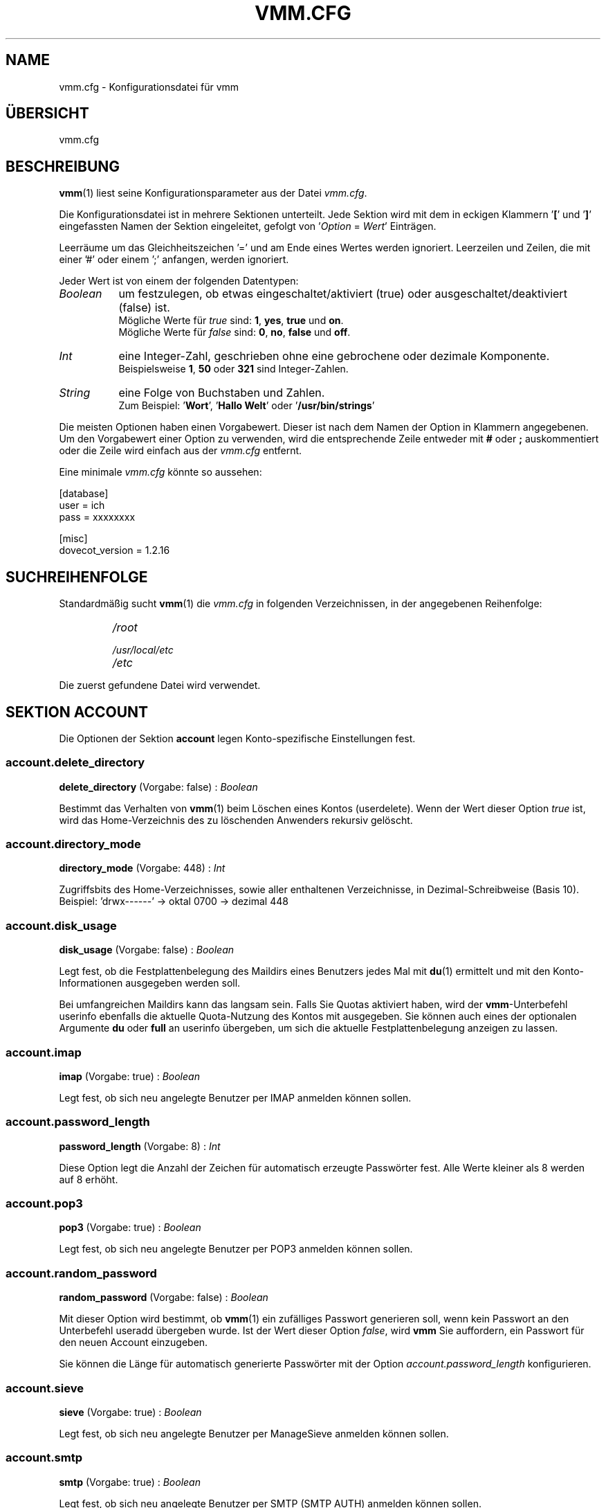 .TH "VMM.CFG" "5" "2011-10-26" "vmm 0.6" "vmm"
.SH NAME
vmm.cfg \- Konfigurationsdatei für vmm
.\" -----------------------------------------------------------------------
.SH ÜBERSICHT
vmm.cfg
.\" -----------------------------------------------------------------------
.SH BESCHREIBUNG
.BR vmm (1)
liest seine Konfigurationsparameter aus der Datei
.IR vmm.cfg .
.PP
Die Konfigurationsdatei ist in mehrere Sektionen unterteilt.
Jede Sektion wird mit dem in eckigen Klammern
.RB ' [ "' und '" ] '
eingefassten Namen der Sektion eingeleitet, gefolgt von
.RI ' Option " = " Wert '
Einträgen.
.PP
Leerräume um das Gleichheitszeichen '=' und am Ende eines Wertes werden
ignoriert.
Leerzeilen und Zeilen, die mit einer '#' oder einem ';' anfangen, werden
ignoriert.
.PP
Jeder Wert ist von einem der folgenden Datentypen:
.PP
.TP 8
.I Boolean
um festzulegen, ob etwas eingeschaltet/aktiviert (true) oder
ausgeschaltet/deaktiviert (false) ist.
.br
Mögliche Werte für
.I true
sind:
.BR 1 , " yes" , " true" " und " on .
.br
Mögliche Werte für
.I false
sind:
.BR 0 , " no" , " false" " und " off .
.TP
.I Int
eine Integer\-Zahl, geschrieben ohne eine gebrochene oder dezimale
Komponente.
.br
Beispielsweise
.BR 1 , " 50" " oder " 321
sind Integer\-Zahlen.
.TP
.I String
eine Folge von Buchstaben und Zahlen.
.br
Zum Beispiel:
.RB ' Wort "', '" "Hallo Welt" "' oder '" /usr/bin/strings '
.PP
Die meisten Optionen haben einen Vorgabewert.
Dieser ist nach dem Namen der Option in Klammern angegebenen.
Um den Vorgabewert einer Option zu verwenden, wird die entsprechende Zeile
entweder mit
.BR # " oder " ;
auskommentiert oder die Zeile wird einfach aus der
.I vmm.cfg
entfernt.
.PP
Eine minimale
.I vmm.cfg
könnte so aussehen:
.PP
.nf
[database]
user = ich
pass = xxxxxxxx

[misc]
dovecot_version = 1.2.16
.fi
.\" -----------------------------------------------------------------------
.SH SUCHREIHENFOLGE
Standardmäßig sucht
.BR vmm (1)
die
.I vmm.cfg
in folgenden Verzeichnissen, in der angegebenen Reihenfolge:
.RS
.PD 0
.TP
.I
/root
.TP
.I
/usr/local/etc
.TP
.I
/etc
.PD
.RE
.PP
Die zuerst gefundene Datei wird verwendet.
.\" -----------------------------------------------------------------------
.SH SEKTION ACCOUNT
Die Optionen der Sektion
.B account
legen Konto\-spezifische Einstellungen fest.
.SS account.delete_directory
.BR delete_directory " (Vorgabe: false) :"
.I Boolean
.PP
Bestimmt das Verhalten von
.BR vmm (1)
beim Löschen eines Kontos (userdelete).
Wenn der Wert dieser Option
.I true
ist, wird das Home\-Verzeichnis des zu löschenden Anwenders rekursiv
gelöscht.
.\" ------------------------------------
.SS account.directory_mode
.BR directory_mode " (Vorgabe: 448) :"
.I Int
.PP
Zugriffsbits des Home\-Verzeichnisses, sowie aller enthaltenen
Verzeichnisse, in Dezimal\-Schreibweise (Basis 10).
.br
Beispiel: 'drwx\-\-\-\-\-\-' \(-> oktal 0700 \(-> dezimal 448
.\" ------------------------------------
.SS account.disk_usage
.BR disk_usage " (Vorgabe: false) :"
.I Boolean
.PP
Legt fest, ob die Festplattenbelegung des Maildirs eines Benutzers jedes
Mal mit
.BR du (1)
ermittelt und mit den Konto\-Informationen ausgegeben werden soll.
.PP
Bei umfangreichen Maildirs kann das langsam sein.
Falls Sie Quotas aktiviert haben, wird der
.BR vmm -Unterbefehl
userinfo ebenfalls die aktuelle Quota\-Nutzung des Kontos mit ausgegeben.
Sie können auch eines der optionalen Argumente
.BR du " oder " full
an userinfo übergeben, um sich die aktuelle Festplattenbelegung anzeigen zu
lassen.
.\" ------------------------------------
.SS account.imap
.BR imap " (Vorgabe: true) :"
.I Boolean
.PP
Legt fest, ob sich neu angelegte Benutzer per IMAP anmelden können sollen.
.\" ------------------------------------
.SS account.password_length
.BR password_length " (Vorgabe: 8) :"
.I Int
.PP
Diese Option legt die Anzahl der Zeichen für automatisch erzeugte
Passwörter fest.
Alle Werte kleiner als 8 werden auf 8 erhöht.
.\" ------------------------------------
.SS account.pop3
.BR pop3 " (Vorgabe: true) :"
.I Boolean
.PP
Legt fest, ob sich neu angelegte Benutzer per POP3 anmelden können sollen.
.\" ------------------------------------
.SS account.random_password
.BR random_password " (Vorgabe: false) :"
.I Boolean
.PP
Mit dieser Option wird bestimmt, ob
.BR vmm (1)
ein zufälliges Passwort generieren soll, wenn kein Passwort an den
Unterbefehl useradd übergeben wurde.
Ist der Wert dieser Option
.IR false ,
wird
.B vmm
Sie auffordern, ein Passwort für den neuen Account einzugeben.
.PP
Sie können die Länge für automatisch generierte Passwörter mit der Option
.I account.password_length
konfigurieren.
.\" ------------------------------------
.SS account.sieve
.BR sieve " (Vorgabe: true) :"
.I Boolean
.PP
Legt fest, ob sich neu angelegte Benutzer per ManageSieve anmelden können
sollen.
.\" ------------------------------------
.SS account.smtp
.BR smtp " (Vorgabe: true) :"
.I Boolean
.PP
Legt fest, ob sich neu angelegte Benutzer per SMTP (SMTP AUTH) anmelden
können sollen.
.\" -----------------------------------------------------------------------
.SH SEKTION BIN
In der
.BR bin \-Sektion
werden die Pfade zu den von 
.BR vmm (1)
benötigten Binaries angegeben.
.SS bin.dovecotpw
.BR dovecotpw " (Vorgabe: /usr/sbin/dovecotpw) :"
.I String
.PP
Der absolute Pfad zum dovecotpw Binary.
Geben Sie den absoluten Pfad zum
.BR doveadm (1)
Binary an, falls Sie Dovecot v2.0 verwenden.
.PP
Dieses Binary wird zur Hash\-Erzeugung verwendet, wenn
.I misc.password_scheme
einen der nachfolgenden Werte hat: 'CRAM\-MD5', 'HMAC\-MD5', 'LANMAN',
\(aqOTP', 'RPA' oder 'SKEY'.
Dieses Binary wird auch benötigt, wenn Ihre Python\-Installation einen der
folgenden Hash\-Algorithmen nicht unterstützt:
.IP \(bu 4
md4: (hashlib + OpenSSL oder PyCrypto) verwendet für die Passwort\-Schemen:
\(aqPLAIN\-MD4' und 'NTLM'
.IP \(bu
sha256: (hashlib oder PyCrypto \(>= 2.1.0alpha1) verwendet für die
Passwort\-Schemen: 'SHA256' und 'SSHA256'
.IP \(bu
sha512: (hashlib) verwendet für die Passwort\-Schemen: 'SHA512' und
\(aqSSHA512'
.PP
Das
.BR doveadm (1)
Binary wird auch gebraucht, um die INBOX und zusätzliche Mailboxen
.RI ( mailbox.folders )
für einen neuen Account zu erstellen, wenn die Option
.I mailbox.format
den Wert
.BR mdbox " oder " sdbox
hat.
.\" ------------------------------------
.SS bin.du
.BR du " (Vorgabe: /usr/bin/du) :"
.I String
.PP
Der absolute Pfad zu
.BR du (1).
Dieses Binary wird verwendet, wenn die Festplattenbelegung eines Kontos
ermittelt wird.
.\" ------------------------------------
.SS bin.postconf
.BR postconf " (Vorgabe: /usr/sbin/postconf) :"
.I String
.PP
Der absolute Pfad zu Postfix'
.BR postconf (1).
Dieses Binary wird verwendet, wenn
.BR vmm (1)
diverse Postfix\-Einstellungen prüft, zum Beispiel das
.IR virtual_alias_expansion_limit .
.\" -----------------------------------------------------------------------
.SH SEKTION DATABASE
Die
.BR database \-Sektion
wird verwendet, um die für den Datenbankzugriff erforderlichen Optionen
festzulegen.
.SS database.host
.BR host " (Vorgabe: localhost) :"
.I String
.PP
Der Hostname oder die IP\-Adresse des Datenbankservers.
.\" ------------------------------------
.SS database.module
.BR module " (Vorgabe: psycopg2) :"
.I String
.PP
Das für den Datenbankzugriff zu verwendende Python PostgreSQL Adapter
Modul.
Unterstützte Module sind
.BR psycopg2 " und " pyPgSQL .
.\" ------------------------------------
.SS database.name
.BR name " (Vorgabe: mailsys) :"
.I String
.PP
Der Name der zu verwendenden Datenbank.
.\" ------------------------------------
.SS database.pass
.BR pass " (Vorgabe: " None ") :"
.I String
.PP
Das Passwort des Datenbank\-Benutzers.
.\" ------------------------------------
.SS database.port
.BR port " (Vorgabe: 5432) :"
.I Int
.PP
Der TCP\-Port, auf dem der Datenbankserver Verbindungen annimmt.
.\" ------------------------------------
.SS database.sslmode
.BR sslmode " (Vorgabe: prefer) :"
.I String
.PP
Bestimmt, ob und mit welcher Priorität eine SSL\-Verbindung mit dem
Datenbankserver ausgehandelt wird.
Mögliche Werte sind:
.BR disabled ", " allow ", " prefer ", " require ", " verify\-ca " und "
.BR verify\-full .
Die Modi
.BR verify\-ca " und " verify\-full
stehen seit PostgreSQL 8.4 zur Verfügung.
.PP
Diese Option wird ignoriert, wenn das
.I database.module
.B pyPgSQL
verwendet wird.
.\" ------------------------------------
.SS database.user
.BR user " (Vorgabe: " None ") :"
.I String
.PP
Der Name des Datenbank\-Benutzers.
.\" -----------------------------------------------------------------------
.SH SEKTION DOMAIN
In der
.BR domain \-Sektion
werden Domain\-spezifische Einstellungen hinterlegt.
.SS domain.auto_postmaster
.BR auto_postmaster " (Vorgabe: true) :"
.I Boolean
.PP
Ist der Wert dieser Option
.IR true ,
wird
.BR vmm (1)
beim Anlegen einer Domain (domainadd) automatisch einen postmaster\-Account
erstellen.
.\" ------------------------------------
.SS domain.delete_directory
.BR delete_directory " (Vorgabe: false) :"
.I Boolean
.PP
Legt fest, ob beim Löschen einer Domain (domaindelete) das Verzeichnis der
zu löschenden Domain, inklusive aller Anwender\-Verzeichnisse, rekursiv
gelöscht werden soll.
.\" ------------------------------------
.SS domain.directory_mode
.BR directory_mode " (Vorgabe: 504) :"
.I Int
.PP
Zugriffsbits des Domain\-Verzeichnisses in Dezimal\-Schreibweise
(Basis 10).
.br
Beispiel: 'drwxrwx\-\-\-' \(-> oktal 0770 \(-> dezimal 504
.\" ------------------------------------
.SS domain.force_deletion
.BR force_deletion " (Vorgabe: false) :"
.I Boolean
.PP
Erzwingt das Löschen aller zugeordneten Konten und Aliase beim Löschen
einer Domain (domaindelete).
.\" -----------------------------------------------------------------------
.SH SEKTION MAILBOX
In der
.BR mailbox \-Sektion
werden die für die Erstellung von Mailboxen erforderlichen Optionen
festgelegt.
Die INBOX wird in jedem Fall erstellt.
.SS mailbox.folders
.BR folders " (Vorgabe: Drafts:Sent:Templates:Trash) :"
.I String
.PP
Eine durch Doppelpunkte getrennte Liste mit Namen der zu erstellenden
Mailboxen.
Sollen keine zusätzlichen Mailboxen angelegt werden, ist dieser Option ein
einzelner Doppelpunkt
.RB (' : ')
als Wert zuzuweisen.
.PP
Sollen Verzeichnisse mit Unterverzeichnissen angelegt werden, ist ein
einzelner Punkt
.RB (' . ')
als Separator zu verwenden.
.PP
Sollen Mailboxen mit internationalisierten Namen erstellt werden (zum
Beispiel: 'Wysłane' oder 'Gelöschte Objekte'), ist der Name UTF\-8 kodiert
anzugeben.
.BR vmm (1)
wird die internationalisierten Mailboxnamen in eine modifizierten Variante
des UTF\-7\-Zeichensatzes (siehe auch: RFC 3501, Sektion 5.1.3)
konvertieren.
.\" ------------------------------------
.SS mailbox.format
.BR format " (Vorgabe: maildir) :"
.I String
.PP
Das zu verwendende Mailbox\-Format für die Mailboxen der Benutzer.
Abhängig von der verwendeten Dovecot\-Version
.RI ( misc.dovecot_version ),
unterstützt
.BR vmm (1)
bis zu drei Formate:
.TP 8
.B maildir
Dovecot \(>= v1.0.0
.TP
.B mdbox
Dovecot \(>= v2.0.beta5
.TP
.B sdbox
Dovecot \(>= v2.0.rc3
.\" ------------------------------------
.SS mailbox.root
.BR root " (Vorgabe: Maildir) :"
.I String
.PP
Name des Mailbox\-Wurzelverzeichnisses im Home\-Verzeichnis des jeweiligen
Benutzers.
Übliche Namen, je nach verwendetem
.IR mailbox.format ,
sind
.BR Maildir ", " mdbox " or " sdbox .
.\" ------------------------------------
.SS mailbox.subscribe
.BR subscribe " (Vorgabe: true) :"
.I Boolean
.PP
Wenn dieser Option der Wert
.B true
zugewiesen wurde, werden die, gemäß
.IR mailbox.folders ,
erstellen Mailboxen in der subscriptions\-Datei des Benutzers gelistet.
Sollen die erstellen Mailboxen nicht nicht in der subscriptions\-Datei
gelistet werden, weisen Sie dieser Option den Wert
.B false
zu.
.\" -----------------------------------------------------------------------
.SH SEKTION MISC
In der
.BR misc \-Sektion
werden Einstellungen für verschiedene Bereiche festgelegt.
.SS misc.base_directory
.BR base_directory " (Vorgabe: /srv/mail) :"
.I String
.PP
Alle Domain\-Verzeichnisse werden innerhalb dieses Basis\-Verzeichnisses
angelegt.
.\" ------------------------------------
.SS misc.crypt_blowfish_rounds
.BR crypt_blowfish_rounds " (Vorgabe: 5) :"
.I Int
.PP
Anzahl der Verschlüsselungsdurchgänge für das
.I password_scheme
.BR BLF\-CRYPT .
.PP
Der Wert muss im Bereich von
.BR 4 " \- " 31
liegen.
.\" ------------------------------------
.SS misc.crypt_sha256_rounds
.BR crypt_sha256_rounds " (Vorgabe: 5000) :"
.I Int
.PP
Anzahl der Verschlüsselungdurchgänge für das
.I password_scheme
.BR SHA256\-CRYPT .
.PP
Der Wert muss im Bereich von
.BR 1000 " \- " 999999999
liegen.
.\" ------------------------------------
.SS misc.crypt_sha512_rounds
.BR crypt_sha512_rounds " (Vorgabe: 5000) :"
.I Int
.PP
Anzahl der Verschlüsselungdurchgänge für das
.I password_scheme
.BR SHA512\-CRYPT .
.PP
Der Wert muss im Bereich von
.BR 1000 " \- " 999999999
liegen.
.\" ------------------------------------
.SS misc.dovecot_version
.BR dovecot_version " (Vorgabe: " None ") :"
.I String
.PP
Die aktuell eingesetzte Dovecot\-Version.
(siehe:
.BR "dovecot \-\-version" ).

Wenn das Kommando
.B dovecot \-\-version
zum Beispiel
.I 2.0.beta4 (8818db00d347)
ausgibt, ist dieser Option der Wert
.B 2.0.beta4
zuzuweisen.
.\" ------------------------------------
.SS misc.password_scheme
.BR password_scheme " (Vorgabe: CRAM\-MD5) :"
.I String
.PP
Das zu verwendende Passwort\-Schema.
Um eine Liste aller verfügbaren Passwort\-Schemata zu erhalten, führen Sie
das Kommando
.B dovecotpw -l
(Dovecot v1.x) oder
.B doveadm pw \-l
(Dovecot v2.0) aus.
.PP
Seit Dovecot \(>= v1.1.alpha1 ist es möglich,
dem
.I password_scheme
ein Encoding\-Suffix anzufügen.
Unterstützte Encoding\-Suffixe:
.BR .b64 ", " .base64 " und " .hex .
Beispiel: PLAIN.BASE64
.\" ------------------------------------
.SS misc.quota_bytes
.BR quota_bytes " (Vorgabe: 0) :"
.I String
.PP
Quota Limit in Bytes.
0 bedeutet unbegrenzt.
Dieses Limit wird bei allen neu angelegten Domains angewendet.
.PP
Der Wert dieser Option kann als Integer\-Wert, zum Beispiel
.B 20480
geschrieben werden.
Es ist auch möglich dem Wert eines der folgenden
Suffixe anzuhängen:
.BR b " (Bytes), " k " (Kilobytes), " M " (Megabytes) oder " G
(Gigabytes).
.br
1024 entspricht 1024b oder 1k.
.\" ------------------------------------
.SS misc.quota_messages
.BR quota_messages " (Vorgabe: 0) :"
.I Int
.PP
Quota Limit als Anzahl von Nachrichten.
0 bedeutet unbegrenzt.
Dieses Limit wird bei allen neu angelegten Domains angewendet.
.\" ------------------------------------
.SS misc.transport
.BR transport " (Vorgabe: dovecot:) :"
.I String
.PP
Der Standard\-Transport aller Domains und Konten.
Siehe auch:
.BR transport (5).
.\" -----------------------------------------------------------------------
.SH BEISPIEL
Eine Beispiel\-Konfiguration.
Alle Optionen, die nicht in der Konfigurationsdatei gelistet sind, haben
ihren Vorgabewert.
.PP
.nf
[account]
password_length = 10
random_password = true

[bin]
dovecotpw = /usr/bin/doveadm

[database]
host = dbsrv8.example.net
pass = PY_SRJ}L/0p\-oOk
port = 5433
sslmode = require
user = vmm

[mailbox]
folders = Drafts:Sent:Templates:Trash:Lists.Dovecot:Lists.Postfix

[misc]
crypt_sha512_rounds = 10000
dovecot_version = 2.0.beta4
password_scheme = SHA512\-CRYPT.hex
quota_bytes = 500M
quota_messages = 10000
transport = lmtp:unix:private/dovecot\-lmtp
.fi
.\" -----------------------------------------------------------------------
.SH SIEHE AUCH
.BR doveadm\-pw (1),
.BR dovecotpw (1),
.BR postconf (1),
.BR vmm (1),
.BR transport (5)
.\" -----------------------------------------------------------------------
.SH INTERNET RESSOURCEN
.TP
Wiki
http://de.vmm.localdomain.org/
.TP
Projekt\-Seite
http://sf.net/projects/vmm/
.TP
Bugtracker
http://sf.net/tracker/?group_id=213727&atid=1026862
.\" -----------------------------------------------------------------------
.SH COPYING
vmm und die dazugehörigen Manualseiten wurden von Pascal Volk <neverseen AT
users.sourceforge.net> geschrieben und sind unter den Bedingungen der BSD
Lizenz lizenziert.